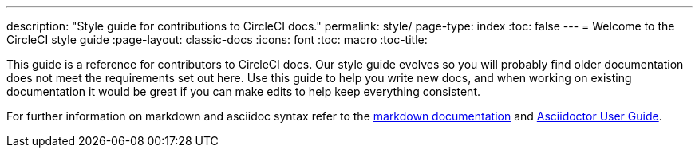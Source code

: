 ---
description: "Style guide for contributions to CircleCI docs."
permalink: style/
page-type: index
:toc: false
---
= Welcome to the CircleCI style guide
:page-layout: classic-docs
:icons: font
:toc: macro
:toc-title:

This guide is a reference for contributors to CircleCI docs. Our style guide evolves so you will probably find older documentation does not meet the requirements set out here. Use this guide to help you write new docs, and when working on existing documentation it would be great if you can make edits to help keep everything consistent.

For further information on markdown and asciidoc syntax refer to the https://github.github.com/gfm/[markdown documentation] and https://asciidoctor.org/docs/user-manual/[Asciidoctor User Guide].
